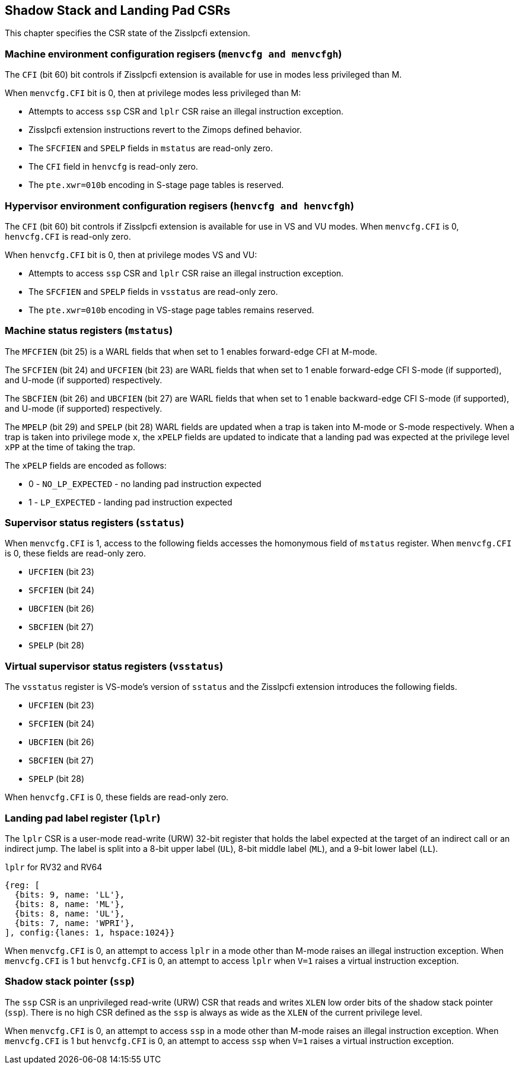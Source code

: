 [[CSRs]]
== Shadow Stack and Landing Pad CSRs

This chapter specifies the CSR state of the Zisslpcfi extension.

=== Machine environment configuration regisers (`menvcfg and menvcfgh`)

The `CFI` (bit 60) bit controls if Zisslpcfi extension is available for use in
modes less privileged than M. 

When `menvcfg.CFI` bit is 0, then at privilege modes less privileged than M:

* Attempts to access `ssp` CSR and `lplr` CSR raise an illegal instruction
  exception.
* Zisslpcfi extension instructions revert to the Zimops defined behavior.
* The `SFCFIEN` and `SPELP` fields in `mstatus` are read-only zero.
* The `CFI` field in `henvcfg` is read-only zero.
* The `pte.xwr=010b` encoding in S-stage page tables is reserved.

=== Hypervisor environment configuration regisers (`henvcfg and henvcfgh`)

The `CFI` (bit 60) bit controls if Zisslpcfi extension is available for use in
VS and VU modes. When `menvcfg.CFI` is 0, `henvcfg.CFI` is read-only zero.

When `henvcfg.CFI` bit is 0, then at privilege modes VS and VU:

* Attempts to access `ssp` CSR and `lplr` CSR raise an illegal instruction
  exception.
* The `SFCFIEN` and `SPELP` fields in `vsstatus` are read-only zero.
* The `pte.xwr=010b` encoding in VS-stage page tables remains reserved.

=== Machine status registers (`mstatus`)

The `MFCFIEN` (bit 25) is a WARL fields that when set to 1 enables forward-edge
CFI at M-mode.

The `SFCFIEN` (bit 24) and `UFCFIEN` (bit 23) are WARL fields that when set to 1
enable forward-edge CFI S-mode (if supported), and U-mode (if supported)
respectively.

The `SBCFIEN` (bit 26) and `UBCFIEN` (bit 27) are WARL fields that when set to 1
enable backward-edge CFI S-mode (if supported), and U-mode (if supported)
respectively.

The `MPELP` (bit 29) and `SPELP` (bit 28) WARL fields are updated when a trap is
taken into M-mode or S-mode respectively. When a trap is taken into privilege
mode `x`, the `xPELP` fields are updated to indicate that a landing pad was
expected at the privilege level `xPP` at the time of taking the trap. 

The `xPELP` fields are encoded as follows:

* 0 - `NO_LP_EXPECTED` - no landing pad instruction expected
* 1 - `LP_EXPECTED` - landing pad instruction expected

=== Supervisor status registers (`sstatus`)

When `menvcfg.CFI` is 1, access to the following fields accesses the homonymous
field of `mstatus` register. When `menvcfg.CFI` is 0, these fields are read-only
zero.

* `UFCFIEN` (bit 23)
* `SFCFIEN` (bit 24)
* `UBCFIEN` (bit 26)
* `SBCFIEN` (bit 27)
* `SPELP` (bit 28)

=== Virtual supervisor status registers (`vsstatus`)

The `vsstatus` register is VS-mode's version of `sstatus` and the Zisslpcfi
extension introduces the following fields.

* `UFCFIEN` (bit 23)
* `SFCFIEN` (bit 24)
* `UBCFIEN` (bit 26)
* `SBCFIEN` (bit 27)
* `SPELP` (bit 28)

When `henvcfg.CFI` is 0, these fields are read-only zero.

=== Landing pad label register (`lplr`)

The `lplr` CSR is a user-mode read-write (URW) 32-bit register that holds the
label expected at the target of an indirect call or an indirect jump. The label
is split into a 8-bit upper label (`UL`), 8-bit middle label (`ML`), and a
9-bit lower label (`LL`).

.`lplr` for RV32 and RV64
[wavedrom, , ]
....
{reg: [
  {bits: 9, name: 'LL'},
  {bits: 8, name: 'ML'},
  {bits: 8, name: 'UL'},
  {bits: 7, name: 'WPRI'},
], config:{lanes: 1, hspace:1024}}
....

When `menvcfg.CFI` is 0, an attempt to access `lplr` in a mode other than M-mode
raises an illegal instruction exception. When `menvcfg.CFI` is 1 but
`henvcfg.CFI` is 0, an attempt to access `lplr` when `V=1` raises a virtual
instruction exception.

=== Shadow stack pointer (`ssp`) 

The `ssp` CSR is an unprivileged read-write (URW) CSR that reads and writes `XLEN`
low order bits of the shadow stack pointer (`ssp`). There is no high CSR defined
as the `ssp` is always as wide as the `XLEN` of the current privilege level.

When `menvcfg.CFI` is 0, an attempt to access `ssp` in a mode other than M-mode
raises an illegal instruction exception. When `menvcfg.CFI` is 1 but
`henvcfg.CFI` is 0, an attempt to access `ssp` when `V=1` raises a virtual
instruction exception.
